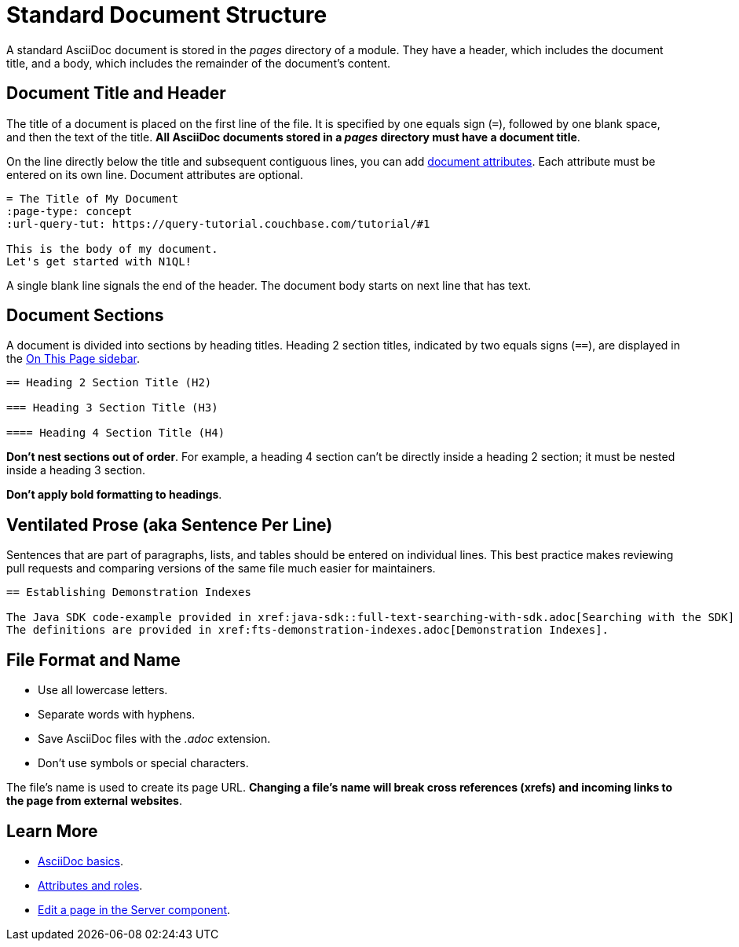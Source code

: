 = Standard Document Structure

A standard AsciiDoc document is stored in the _pages_ directory of a module.
They have a header, which includes the document title, and a body, which includes the remainder of the document's content.

[#doc-title]
== Document Title and Header

The title of a document is placed on the first line of the file.
It is specified by one equals sign (`=`), followed by one blank space, and then the text of the title.
*All AsciiDoc documents stored in a _pages_ directory must have a document title*.

On the line directly below the title and subsequent contiguous lines, you can add xref:attributes-and-roles.adoc[document attributes].
Each attribute must be entered on its own line.
Document attributes are optional.

----
= The Title of My Document
:page-type: concept
:url-query-tut: https://query-tutorial.couchbase.com/tutorial/#1

This is the body of my document.
Let's get started with N1QL!
----

A single blank line signals the end of the header.
The document body starts on next line that has text.

== Document Sections

A document is divided into sections by heading titles.
Heading 2 section titles, indicated by two equals signs (`==`), are displayed in the xref:nav-menus-and-files.adoc[On This Page sidebar].

----
== Heading 2 Section Title (H2)

=== Heading 3 Section Title (H3)

==== Heading 4 Section Title (H4)
----

*Don't nest sections out of order*.
For example, a heading 4 section can't be directly inside a heading 2 section; it must be nested inside a heading 3 section.

*Don't apply bold formatting to headings*.

[#ventilate]
== Ventilated Prose (aka Sentence Per Line)

Sentences that are part of paragraphs, lists, and tables should be entered on individual lines.
This best practice makes reviewing pull requests and comparing versions of the same file much easier for maintainers.

----
== Establishing Demonstration Indexes

The Java SDK code-example provided in xref:java-sdk::full-text-searching-with-sdk.adoc[Searching with the SDK] contains multiple demonstration calls -- each featuring a different query-combination -- and makes use of three different index-definitions, related to the `travel-sample` bucket: for the code example to run successfully, the three indexes must be appropriately pre-established.
The definitions are provided in xref:fts-demonstration-indexes.adoc[Demonstration Indexes].
----

== File Format and Name

* Use all lowercase letters.
* Separate words with hyphens.
* Save AsciiDoc files with the _.adoc_ extension.
* Don't use symbols or special characters.

The file's name is used to create its page URL.
*Changing a file's name will break cross references (xrefs) and incoming links to the page from external websites*.

== Learn More

* xref:basics.adoc[AsciiDoc basics].
* xref:attributes-and-roles.adoc[Attributes and roles].
* xref:edit-pages.adoc#edit-server[Edit a page in the Server component].
